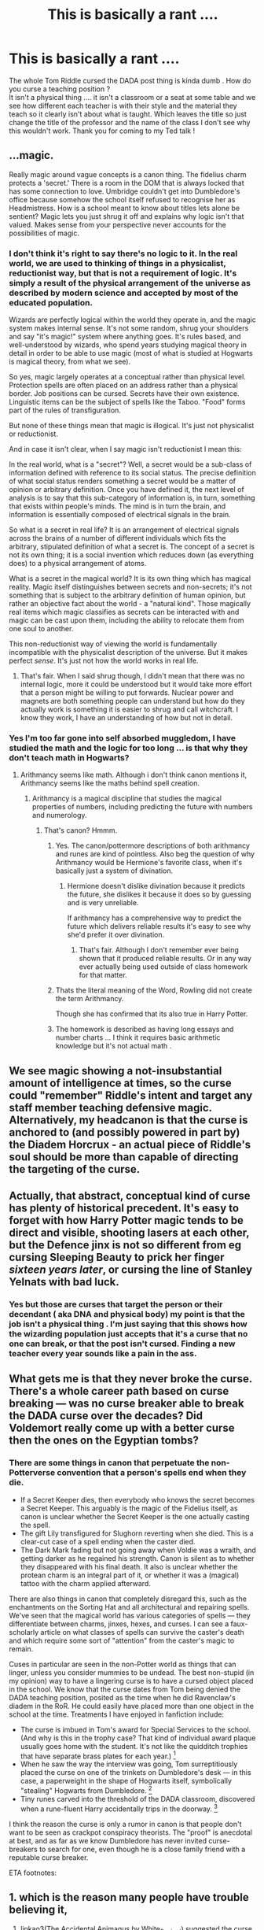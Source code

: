#+TITLE: This is basically a rant ....

* This is basically a rant ....
:PROPERTIES:
:Author: nadsgotback
:Score: 0
:DateUnix: 1593418262.0
:DateShort: 2020-Jun-29
:FlairText: Discussion
:END:
The whole Tom Riddle cursed the DADA post thing is kinda dumb . How do you curse a teaching position ?\\
It isn't a physical thing .... it isn't a classroom or a seat at some table and we see how different each teacher is with their style and the material they teach so it clearly isn't about what is taught. Which leaves the title so just change the title of the professor and the name of the class I don't see why this wouldn't work. Thank you for coming to my Ted talk !


** ...magic.

Really magic around vague concepts is a canon thing. The fidelius charm protects a 'secret.' There is a room in the DOM that is always locked that has some connection to love. Umbridge couldn't get into Dumbledore's office because somehow the school itself refused to recognise her as Headmistress. How is a school meant to know about titles lets alone be sentient? Magic lets you just shrug it off and explains why logic isn't that valued. Makes sense from your perspective never accounts for the possibilities of magic.
:PROPERTIES:
:Author: herO_wraith
:Score: 25
:DateUnix: 1593418556.0
:DateShort: 2020-Jun-29
:END:

*** I don't think it's right to say there's no logic to it. In the real world, we are used to thinking of things in a physicalist, reductionist way, but that is not a requirement of logic. It's simply a result of the physical arrangement of the universe as described by modern science and accepted by most of the educated population.

Wizards are perfectly logical within the world they operate in, and the magic system makes internal sense. It's not some random, shrug your shoulders and say "it's magic!" system where anything goes. It's rules based, and well-understood by wizards, who spend years studying magical theory in detail in order to be able to use magic (most of what is studied at Hogwarts is magical theory, from what we see).

So yes, magic largely operates at a conceptual rather than physical level. Protection spells are often placed on an address rather than a physical border. Job positions can be cursed. Secrets have their own existence. Linguistic items can be the subject of spells like the Taboo. "Food" forms part of the rules of transfiguration.

But none of these things mean that magic is illogical. It's just not physicalist or reductionist.

And in case it isn't clear, when I say magic isn't reductionist I mean this:

In the real world, what is a "secret"? Well, a secret would be a sub-class of information defined with reference to its social status. The precise definition of what social status renders something a secret would be a matter of opinion or arbitrary definition. Once you have defined it, the next level of analysis is to say that this sub-category of information is, in turn, something that exists within people's minds. The mind is in turn the brain, and information is essentially composed of electrical signals in the brain.

So what is a secret in real life? It is an arrangement of electrical signals across the brains of a number of different individuals which fits the arbitrary, stipulated definition of what a secret is. The concept of a secret is not its own thing; it is a social invention which reduces down (as everything does) to a physical arrangement of atoms.

What is a secret in the magical world? It is its own thing which has magical reality. Magic itself distinguishes between secrets and non-secrets; it's not something that is subject to the arbitrary definition of human opinion, but rather an objective fact about the world - a "natural kind". Those magically real items which magic classifies as secrets can be interacted with and magic can be cast upon them, including the ability to relocate them from one soul to another.

This non-reductionist way of viewing the world is fundamentally incompatible with the physicalist description of the universe. But it makes perfect /sense/. It's just not how the world works in real life.
:PROPERTIES:
:Author: Taure
:Score: 17
:DateUnix: 1593427027.0
:DateShort: 2020-Jun-29
:END:

**** That's fair. When I said shrug though, I didn't mean that there was no internal logic, more it could be understood but it would take more effort that a person might be willing to put forwards. Nuclear power and magnets are both something people can understand but how do they actually work is something it is easier to shrug and call witchcraft. I know they work, I have an understanding of how but not in detail.
:PROPERTIES:
:Author: herO_wraith
:Score: 3
:DateUnix: 1593427254.0
:DateShort: 2020-Jun-29
:END:


*** Yes I'm too far gone into self absorbed muggledom, I have studied the math and the logic for too long ... is that why they don't teach math in Hogwarts?
:PROPERTIES:
:Author: nadsgotback
:Score: -4
:DateUnix: 1593419051.0
:DateShort: 2020-Jun-29
:END:

**** Arithmancy seems like math. Although i don't think canon mentions it, Arithmancy seems like the maths behind spell creation.
:PROPERTIES:
:Author: Zeus_Kira
:Score: 3
:DateUnix: 1593419772.0
:DateShort: 2020-Jun-29
:END:

***** Arithmancy is a magical discipline that studies the magical properties of numbers, including predicting the future with numbers and numerology.
:PROPERTIES:
:Author: nadsgotback
:Score: 3
:DateUnix: 1593419853.0
:DateShort: 2020-Jun-29
:END:

****** That's canon? Hmmm.
:PROPERTIES:
:Author: Zeus_Kira
:Score: 1
:DateUnix: 1593419884.0
:DateShort: 2020-Jun-29
:END:

******* Yes. The canon/pottermore descriptions of both arithmancy and runes are kind of pointless. Also beg the question of why Arithmancy would be Hermione's favorite class, when it's basically just a system of divination.
:PROPERTIES:
:Author: horrorshowjack
:Score: 5
:DateUnix: 1593467405.0
:DateShort: 2020-Jun-30
:END:

******** Hermione doesn't dislike divination because it predicts the future, she dislikes it because it does so by guessing and is very unreliable.

If arithmancy has a comprehensive way to predict the future which delivers reliable results it's easy to see why she'd prefer it over divination.
:PROPERTIES:
:Author: aAlouda
:Score: 2
:DateUnix: 1593508268.0
:DateShort: 2020-Jun-30
:END:

********* That's fair. Although I don't remember ever being shown that it produced reliable results. Or in any way ever actually being used outside of class homework for that matter.
:PROPERTIES:
:Author: horrorshowjack
:Score: 1
:DateUnix: 1593540670.0
:DateShort: 2020-Jun-30
:END:


******* Thats the literal meaning of the Word, Rowling did not create the term Arithmancy.

Though she has confirmed that its also true in Harry Potter.
:PROPERTIES:
:Author: aAlouda
:Score: 2
:DateUnix: 1593456009.0
:DateShort: 2020-Jun-29
:END:


******* The homework is described as having long essays and number charts ... I think it requires basic arithmetic knowledge but it's not actual math .
:PROPERTIES:
:Author: nadsgotback
:Score: 1
:DateUnix: 1593420105.0
:DateShort: 2020-Jun-29
:END:


** We see magic showing a not-insubstantial amount of intelligence at times, so the curse could "remember" Riddle's intent and target any staff member teaching defensive magic. Alternatively, my headcanon is that the curse is anchored to (and possibly powered in part by) the Diadem Horcrux - an actual piece of Riddle's soul should be more than capable of directing the targeting of the curse.
:PROPERTIES:
:Author: WhosThisGeek
:Score: 5
:DateUnix: 1593443586.0
:DateShort: 2020-Jun-29
:END:


** Actually, that abstract, conceptual kind of curse has plenty of historical precedent. It's easy to forget with how Harry Potter magic tends to be direct and visible, shooting lasers at each other, but the Defence jinx is not so different from eg cursing Sleeping Beauty to prick her finger /sixteen years later/, or cursing the line of Stanley Yelnats with bad luck.
:PROPERTIES:
:Author: thrawnca
:Score: 2
:DateUnix: 1593463108.0
:DateShort: 2020-Jun-30
:END:

*** Yes but those are curses that target the person or their decendant ( aka DNA and physical body) my point is that the job isn't a physical thing . I'm just saying that this shows how the wizarding population just accepts that it's a curse that no one can break, or that the post isn't cursed. Finding a new teacher every year sounds like a pain in the ass.
:PROPERTIES:
:Author: nadsgotback
:Score: 1
:DateUnix: 1593463882.0
:DateShort: 2020-Jun-30
:END:


** What gets me is that they never broke the curse. There's a whole career path based on curse breaking --- was no curse breaker able to break the DADA curse over the decades? Did Voldemort really come up with a better curse then the ones on the Egyptian tombs?
:PROPERTIES:
:Author: Ocyanea
:Score: 4
:DateUnix: 1593441721.0
:DateShort: 2020-Jun-29
:END:

*** There are some things in canon that perpetuate the non-Potterverse convention that a person's spells end when they die.

- If a Secret Keeper dies, then everybody who knows the secret becomes a Secret Keeper. This arguably is the magic of the Fidelius itself, as canon is unclear whether the Secret Keeper is the one actually casting the spell.
- The gift Lily transfigured for Slughorn reverting when she died. This is a clear-cut case of a spell ending when the caster died.
- The Dark Mark fading but not going away when Voldie was a wraith, and getting darker as he regained his strength. Canon is silent as to whether they disappeared with his final death. It also is unclear whether the protean charm is an integral part of it, or whether it was a (magical) tattoo with the charm applied afterward.

There are also things in canon that completely disregard this, such as the enchantments on the Sorting Hat and all architectural and repairing spells. We've seen that the magical world has various categories of spells --- they differentiate between charms, jinxes, hexes, and curses. I can see a faux-scholarly article on what classes of spells can survive the caster's death and which require some sort of "attention" from the caster's magic to remain.

Cuses in particular are seen in the non-Potter world as things that can linger, unless you consider mummies to be undead. The best non-stupid (in my opinion) way to have a lingering curse is to have a cursed object placed in the school. We know that the curse dates from Tom being denied the DADA teaching position, posited as the time when he did Ravenclaw's diadem in the RoR. He could easily have placed more than one object in the school at the time. Treatments I have enjoyed in fanfiction include:

- The curse is imbued in Tom's award for Special Services to the school. (And why is this in the trophy case? That kind of individual award plaque usually goes home with the student. It's not like the quidditch trophies that have separate brass plates for each year.) [1]
- When he saw the way the interview was going, Tom surreptitiously placed the curse on one of the trinkets on Dumbledore's desk --- in this case, a paperweight in the shape of Hogwarts itself, symbolically "stealing" Hogwarts from Dumbledore. [2]
- Tiny runes carved into the threshold of the DADA classroom, discovered when a rune-fluent Harry accidentally trips in the doorway. [3]

I think the reason the curse is only a rumor in canon is that people don't want to be seen as crackpot conspiracy theorists. The "proof" is anecdotal at best, and as far as we know Dumbledore has never invited curse-breakers to search for one, even though he is a close family friend with a reputable curse breaker.

ETA footnotes:

[1] various

[2] [[http://www.fanfiction.net/s/3160980][Hindsight]] by Loralee

[3] [[http://www.fanfiction.net/s/4912291][The Best Revenge]] by Arsinoe de Blassenville
:PROPERTIES:
:Author: JennaSayquah
:Score: 4
:DateUnix: 1593453464.0
:DateShort: 2020-Jun-29
:END:


** 1. which is the reason many people have trouble believing it,
2. linkao3(The Accidental Animagus by White_Squirrel) suggested the curse being somehow incorporated into Hogwarts' protection charms (also non-canonically known as wards)
:PROPERTIES:
:Author: ceplma
:Score: 2
:DateUnix: 1593423340.0
:DateShort: 2020-Jun-29
:END:

*** [[https://archiveofourown.org/works/14078862][*/The Accidental Animagus/*]] by [[https://www.archiveofourown.org/users/White_Squirrel/pseuds/White_Squirrel][/White_Squirrel/]]

#+begin_quote
  Harry escapes the Dursleys with a unique bout of accidental magic and eventually winds up at the Grangers' house. Now, he has what he always wanted: a loving family---and he'll need their help to take on the magical world and vanquish the dark lord who has pursued him from birth. Years 1-4.
#+end_quote

^{/Site/:} ^{Archive} ^{of} ^{Our} ^{Own} ^{*|*} ^{/Fandom/:} ^{Harry} ^{Potter} ^{-} ^{J.} ^{K.} ^{Rowling} ^{*|*} ^{/Published/:} ^{2018-03-24} ^{*|*} ^{/Completed/:} ^{2018-04-07} ^{*|*} ^{/Words/:} ^{666696} ^{*|*} ^{/Chapters/:} ^{112/112} ^{*|*} ^{/Comments/:} ^{607} ^{*|*} ^{/Kudos/:} ^{1513} ^{*|*} ^{/Bookmarks/:} ^{391} ^{*|*} ^{/Hits/:} ^{52966} ^{*|*} ^{/ID/:} ^{14078862} ^{*|*} ^{/Download/:} ^{[[https://archiveofourown.org/downloads/14078862/The%20Accidental%20Animagus.epub?updated_at=1587092261][EPUB]]} ^{or} ^{[[https://archiveofourown.org/downloads/14078862/The%20Accidental%20Animagus.mobi?updated_at=1587092261][MOBI]]}

--------------

*FanfictionBot*^{2.0.0-beta} | [[https://github.com/tusing/reddit-ffn-bot/wiki/Usage][Usage]]
:PROPERTIES:
:Author: FanfictionBot
:Score: 1
:DateUnix: 1593423349.0
:DateShort: 2020-Jun-29
:END:
